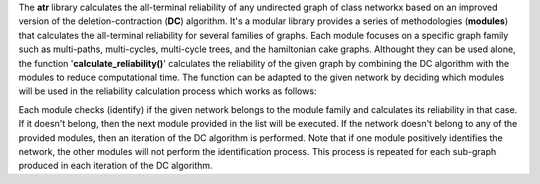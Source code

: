 .. class:: center
The **atr** library calculates the all-terminal reliability of any undirected graph of class networkx based on an improved version of the deletion-contraction (**DC**) algorithm. It's a modular library provides a series of methodologies (**modules**) that calculates the all-terminal reliability for several families of graphs. Each module focuses on a specific graph family such as multi-paths, multi-cycles, multi-cycle trees, and the hamiltonian cake graphs.  Althought they can be used alone, the function '**calculate_reliability()**' calculates the reliability of the given graph by combining the DC algorithm with the modules to reduce computational time. The function can be adapted to the given network by deciding which modules will be used in the reliability calculation process which works as follows:

Each module checks (identify) if the given network belongs to the module family and calculates its reliability in that case. If it doesn't belong, then the next module provided in the list will be executed. If the network doesn't belong to any of the provided modules, then an iteration of the DC algorithm is performed. Note that if one module positively identifies the network, the other modules will not perform the identification process. This process is repeated for each sub-graph produced in each iteration of the DC algorithm.